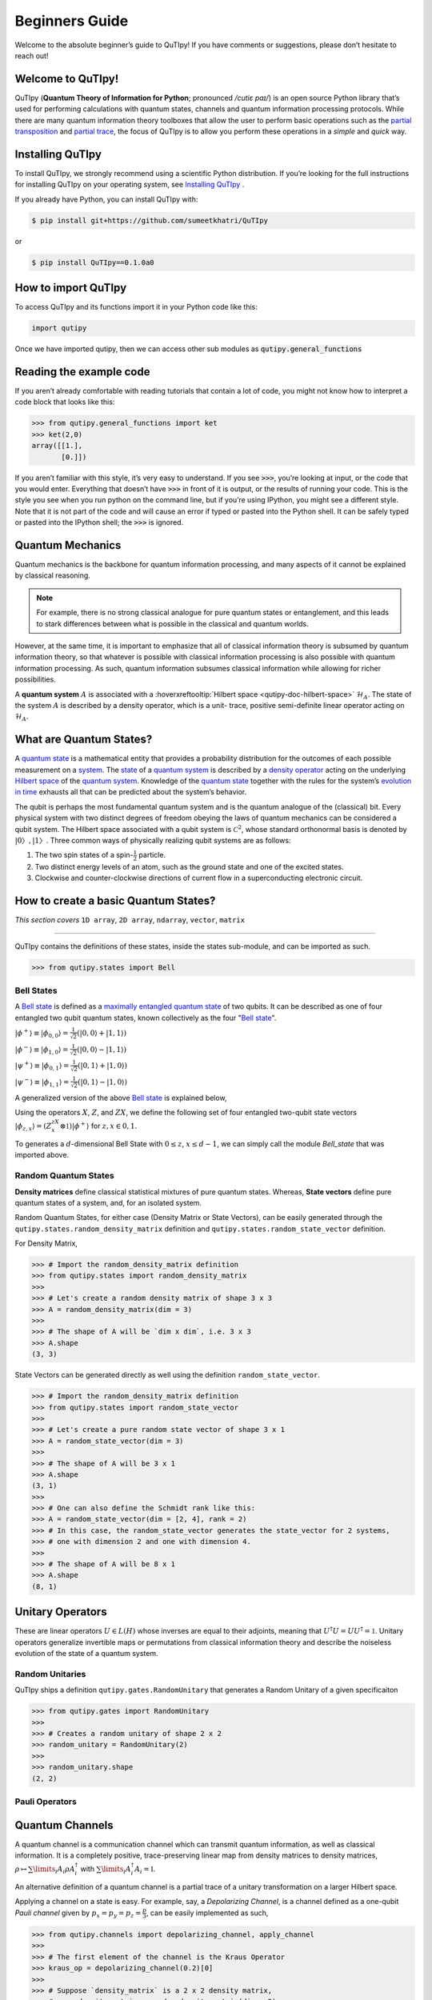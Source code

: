 .. QuTIpy documentation master file, created by
   sphinx-quickstart on Thu Jun  9 22:10:58 2022.
   You can adapt this file completely to your liking, but it should at least
   contain the root `toctree` directive.

.. _qutipy-doc-beginners-guide:

.. meta::
    :description lang=en:
        New to QuTIpy? Check out the Absolute Beginner’s Guide. It contains an
        introduction to QuTIpy’s main concepts and links to additional tutorials.

Beginners Guide
===============

Welcome to the absolute beginner’s guide to QuTIpy! If you have comments or suggestions, please don’t hesitate to reach out!

Welcome to QuTIpy!
------------------


QuTIpy (**Quantum Theory of Information for Python**; pronounced `/cutiɛ paɪ/`) is an open source
Python library that’s used for performing calculations with quantum states, channels and quantum information processing protocols.
While there are many quantum information theory toolboxes that allow the user to perform basic operations
such as the `partial transposition <./general_functions.html#partial-transpose>`_ and `partial trace <./general_functions.html#partial-trace>`__, the focus of QuTIpy is to
allow you perform these operations in a `simple` and `quick` way.


Installing QuTIpy
-----------------
To install QuTIpy, we strongly recommend using a scientific Python distribution. If you’re
looking for the full instructions for installing QuTIpy on your operating system, see `Installing QuTIpy <./installation.html>`_ .

If you already have Python, you can install QuTIpy with:

.. code-block:: shell

   $ pip install git+https://github.com/sumeetkhatri/QuTIpy

or

.. code-block:: shell

   $ pip install QuTIpy==0.1.0a0


How to import QuTIpy
--------------------
To access QuTIpy and its functions import it in your Python code like this:

.. code-block:: python

   import qutipy

Once we have imported qutipy, then we can access other sub modules as :code:`qutipy.general_functions`


Reading the example code
------------------------
If you aren’t already comfortable with reading tutorials that contain a
lot of code, you might not know how to interpret a code block that looks
like this:

.. code-block:: python

   >>> from qutipy.general_functions import ket
   >>> ket(2,0)
   array([[1.],
          [0.]])

If you aren’t familiar with this style, it’s very easy to understand.
If you see :code:`>>>`, you’re looking at input, or the code that you
would enter. Everything that doesn’t have :code:`>>>` in front of it is output,
or the results of running your code. This is the style you see when you
run python on the command line, but if you’re using IPython, you might
see a different style. Note that it is not part of the code and will cause
an error if typed or pasted into the Python shell. It can be safely typed or
pasted into the IPython shell; the :code:`>>>` is ignored.

Quantum Mechanics
-----------------
Quantum mechanics is the backbone for quantum information processing, and many
aspects of it cannot be explained by classical reasoning.

.. note::
   For example, there is no strong classical analogue for pure quantum states or
   entanglement, and this leads to stark differences between what is possible in
   the classical and quantum worlds.

However, at the same time, it is important to emphasize that all of classical
information theory is subsumed by quantum information theory, so that whatever
is possible with classical information processing is also possible with quantum
information processing. As such, quantum information subsumes classical information
while allowing for richer possibilities.

A **quantum system** :math:`A` is associated with a :hoverxreftooltip:`Hilbert space <qutipy-doc-hilbert-space>` :math:`\mathcal{H}_A`.
The state of the system :math:`A` is described by a density operator, which is a unit-
trace, positive semi-definite linear operator acting on :math:`\mathcal{H}_A`.

What are Quantum States?
------------------------
A `quantum state`_ is a mathematical entity that provides a probability
distribution for the outcomes of each possible measurement on a
`system`_. The `state`_ of a `quantum system`_ is described by a
`density operator`_ acting on the underlying `Hilbert space`_ of the
`quantum system`_. Knowledge of the `quantum state`_ together with the
rules for the system’s `evolution in time`_ exhausts all that can be
predicted about the system’s behavior.

.. _quantum state: https://en.wikipedia.org/wiki/Quantum_state
.. _system: states.md#quantum-systems
.. _state: https://en.wikipedia.org/wiki/Quantum_state
.. _quantum system: states.md#quantum-systems
.. _density operator: https://en.wikipedia.org/wiki/Density_matrix#Definition_and_motivation
.. _Hilbert space: general-functions.md#firstheading
.. _evolution in time: https://en.wikipedia.org/wiki/Quantum_channel#Time_evolution

The qubit is perhaps the most fundamental quantum system
and is the quantum analogue of the (classical) bit. Every physical system
with two distinct degrees of freedom obeying the laws of quantum mechanics
can be considered a qubit system. The Hilbert space associated with a qubit
system is :math:`\mathcal{C}^2`, whose standard orthonormal basis is denoted by :math:`{|0〉, |1〉}`. Three
common ways of physically realizing qubit systems are as follows:

#. The two spin states of a spin-:math:`\frac{1}{2}` particle.
#. Two distinct energy levels of an atom, such as the ground state and one of the excited states.
#. Clockwise and counter-clockwise directions of current flow in a superconducting electronic circuit.

How to create a basic Quantum States?
-------------------------------------

*This section covers* ``1D array``, ``2D array``, ``ndarray``, ``vector``, ``matrix``

------

QuTIpy contains the definitions of these states, inside the states sub-module,
and can be imported as such.

.. code-block:: python

   >>> from qutipy.states import Bell

Bell States
***********
A `Bell state`_ is defined as a `maximally entangled quantum state`_ of two qubits.
It can be described as one of four entangled two qubit quantum states,
known collectively as the four "`Bell state`_".

.. _Bell state: https://en.wikipedia.org/wiki/Bell_state
.. _maximally entangled quantum state: https://github.com/arnavdas88/QuTIpy-Tutorials/blob/main/modules/states.md#maximally-entangled-state



:math:`\displaystyle |\phi^{+}\rangle \equiv |\phi_{0, 0}\rangle = \frac{1}{\sqrt{2}} (|0, 0\rangle + |1, 1\rangle)`

:math:`\displaystyle |\phi^{-}\rangle \equiv |\phi_{1, 0}\rangle = \frac{1}{\sqrt{2}} (|0, 0\rangle - |1, 1\rangle)`

:math:`\displaystyle |\psi^{+}\rangle \equiv |\phi_{0, 1}\rangle = \frac{1}{\sqrt{2}} (|0, 1\rangle + |1, 0\rangle)`

:math:`\displaystyle |\psi^{-}\rangle \equiv |\phi_{1, 1}\rangle = \frac{1}{\sqrt{2}} (|0, 1\rangle - |1, 0\rangle)`


A generalized version of the above `Bell state`_ is explained below,

Using the operators :math:`X`, :math:`Z`, and :math:`ZX`, we define the following set of four entangled two-qubit state vectors :math:`\displaystyle |\phi_{z,x}\rangle = (Z^zX^x \otimes \mathbb{1})|\phi^{+}\rangle` for :math:`z, x \in {0, 1}`.

To generates a :math:`d`-dimensional Bell State with :math:`0 \leq z`, :math:`x \leq d-1`, we can simply call the module `Bell_state` that was imported above.

.. code-block:: python
   >>> from qutipy.states import Bell
   >>>
   >>> # This will create a Bell State for a 2 dimensional system.
   >>> # The resultant matrix will be of shape 4x4.
   >>> bell_state = Bell(d=2, z=1, x=1)
   >>>
   >>> bell_state.shape
   (2, 2)


Random Quantum States
*********************

**Density matrices** define classical statistical mixtures of pure quantum states. Whereas,
**State vectors** define pure quantum states of a system, and, for an isolated system.

Random Quantum States, for either case (Density Matrix or State Vectors), can be easily generated
through the ``qutipy.states.random_density_matrix`` definition and ``qutipy.states.random_state_vector`` definition.

For Density Matrix,

.. code-block:: python

   >>> # Import the random_density_matrix definition
   >>> from qutipy.states import random_density_matrix
   >>>
   >>> # Let's create a random density matrix of shape 3 x 3
   >>> A = random_density_matrix(dim = 3)
   >>>
   >>> # The shape of A will be `dim x dim`, i.e. 3 x 3
   >>> A.shape
   (3, 3)


State Vectors can be generated directly as well using the definition ``random_state_vector``.

.. code-block:: python

   >>> # Import the random_density_matrix definition
   >>> from qutipy.states import random_state_vector
   >>>
   >>> # Let's create a pure random state vector of shape 3 x 1
   >>> A = random_state_vector(dim = 3)
   >>>
   >>> # The shape of A will be 3 x 1
   >>> A.shape
   (3, 1)
   >>>
   >>> # One can also define the Schmidt rank like this:
   >>> A = random_state_vector(dim = [2, 4], rank = 2)
   >>> # In this case, the random_state_vector generates the state_vector for 2 systems,
   >>> # one with dimension 2 and one with dimension 4.
   >>>
   >>> # The shape of A will be 8 x 1
   >>> A.shape
   (8, 1)



Unitary Operators
-----------------

These are linear operators :math:`U \in L(H)` whose inverses are
equal to their adjoints, meaning that :math:`U^{\dagger} U = UU^{\dagger} = \mathbb{1}`. Unitary operators
generalize invertible maps or permutations from classical information theory
and describe the noiseless evolution of the state of a quantum system.

Random Unitaries
****************

QuTIpy ships a definition ``qutipy.gates.RandomUnitary`` that generates a Random Unitary of a given specificaiton

.. code-block:: python

   >>> from qutipy.gates import RandomUnitary
   >>>
   >>> # Creates a random unitary of shape 2 x 2
   >>> random_unitary = RandomUnitary(2)
   >>>
   >>> random_unitary.shape
   (2, 2)

Pauli Operators
***************

Quantum Channels
----------------

A quantum channel is a communication channel which can transmit quantum information, as well as classical information.
It is a completely positive, trace-preserving linear map from density matrices to density matrices,
:math:`\rho \mapsto \sum\limits_i A_i \rho A^{\dagger}_i` with :math:`\sum\limits_i A^{\dagger}_i A_i = \mathbb{I}`.

An alternative definition of a quantum channel is a partial trace of a unitary transformation on a larger Hilbert space.

Applying a channel on a state is easy. For example, say, a `Depolarizing Channel`, is a channel
defined as a one-qubit `Pauli channel` given by :math:`p_x = p_y = p_z = \frac{p}{3}`, can be easily
implemented as such,

.. code-block:: python

   >>> from qutipy.channels import depolarizing_channel, apply_channel
   >>>
   >>> # The first element of the channel is the Kraus Operator
   >>> kraus_op = depolarizing_channel(0.2)[0]
   >>>
   >>> # Suppose `density_matrix` is a 2 x 2 density matrix,
   >>> # say, density_matrix = random_density_matrix(dim = 2)
   >>> evolved_density_matrix = apply_channel(kraus_op, density_matrix)
   >>>
   >>> evolved_density_matrix.shape
   (2, 2)

The `Depolarizing Channel` is applied as a `Kraus Operator`, which is a ``list`` type object. It will be much easier
to visualize the channel with the `Choi Representation` of the `Kraus Operator`, as such,

.. code-block:: python

   >>> from qutipy.channels import choi_representation
   >>>
   >>> # We represent the Kraus Operator, as Choi representation that will be
   >>> # a 4 x 4 matrix, representing the operator.
   >>> representation = choi_representation(kraus_op, 2)
   >>>
   >>> # representation = array(
   >>> #    [[□, □, □, □],
   >>> #     [□, □, □, □],
   >>> #     [□, □, □, □],
   >>> #     [□, □, □, □]]
   >>> # )
   >>>
   >>> representation.shape
   (4, 4)

For starters, a `random quantum channel` can be created with the definition ``qutipy.channels.random_quantum_channel``,

.. code-block:: python

   >>> from qutipy.channels import random_quantum_channel
   >>>
   >>> # Here we get the  Kraus Operator for a Random Quantum Channel
   >>> kraus_op = random_quantum_channel(2, 2, return_as="kraus")
   >>>
   >>> # Suppose `density_matrix` is a 2 x 2 density matrix,
   >>> # say, density_matrix = random_density_matrix(dim = 2)
   >>> evolved_density_matrix = apply_channel(kraus_op, density_matrix)
   >>>
   >>> evolved_density_matrix.shape
   (2, 2)


Pauli Channel
*************

Pauli channel is one of the most common channel, which can be easily implimentd with QuTIpy.

.. code-block:: python

   >>> from qutipy.channels import Pauli_channel
   >>>
   >>> # Here we get the  Kraus Operator for a Random Quantum Channel
   >>> kraus_op, _, _ = Pauli_channel(px=0.16, py=0.04, pz=0.16)
   >>>
   >>> # Suppose `density_matrix` is a 2 x 2 density matrix,
   >>> # say, density_matrix = random_density_matrix(dim = 2)
   >>> evolved_density_matrix = apply_channel(kraus_op, density_matrix)
   >>>
   >>> evolved_density_matrix.shape
   (2, 2)

Amplitude Damping Channel
*************************

Amplitude Damping channel is one of the most common channels.

.. code-block:: python

   >>> from qutipy.channels import amplitude_damping_channel
   >>>
   >>> # Here we get the  Kraus Operator for a Random Quantum Channel
   >>> kraus_op = amplitude_damping_channel(0.2)
   >>>
   >>> # Suppose `density_matrix` is a 2 x 2 density matrix,
   >>> # say, density_matrix = random_density_matrix(dim = 2)
   >>> evolved_density_matrix = apply_channel(kraus_op, density_matrix)
   >>>
   >>> evolved_density_matrix.shape
   (2, 2)